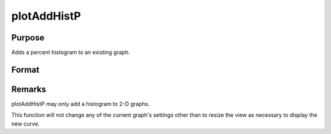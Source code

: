 
plotAddHistP
==============================================

Purpose
----------------
Adds a percent histogram to an existing graph.

Format
----------------
.. function:: plotAddHistP(myPlot, x, v)plotAddHistP(x, v)

    :param myPlot: 
    :type myPlot: A plotControl structure

    :param x: 
    :type x: Mx1 vector of data

    :param v: the breakpoints to be used to compute the
        frequencies      - or -scalar, the number of categories.
    :type v: Nx1 vector



Remarks
-------

plotAddHistP may only add a histogram to 2-D graphs.

This function will not change any of the current graph's settings other
than to resize the view as necessary to display the new curve.

